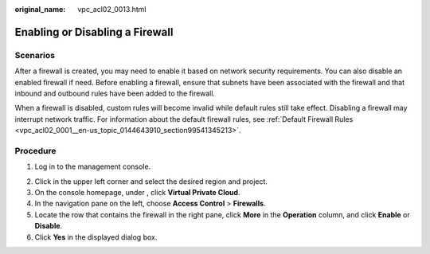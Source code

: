 :original_name: vpc_acl02_0013.html

.. _vpc_acl02_0013:

Enabling or Disabling a Firewall
================================

Scenarios
---------

After a firewall is created, you may need to enable it based on network security requirements. You can also disable an enabled firewall if need. Before enabling a firewall, ensure that subnets have been associated with the firewall and that inbound and outbound rules have been added to the firewall.

When a firewall is disabled, custom rules will become invalid while default rules still take effect. Disabling a firewall may interrupt network traffic. For information about the default firewall rules, see :ref:`Default Firewall Rules <vpc_acl02_0001__en-us_topic_0144643910_section99541345213>`.

Procedure
---------

#. Log in to the management console.

2. Click |image1| in the upper left corner and select the desired region and project.
3. On the console homepage, under , click **Virtual Private Cloud**.
4. In the navigation pane on the left, choose **Access Control** > **Firewalls**.
5. Locate the row that contains the firewall in the right pane, click **More** in the **Operation** column, and click **Enable** or **Disable**.
6. Click **Yes** in the displayed dialog box.

.. |image1| image:: /_static/images/en-us_image_0141273034.png
